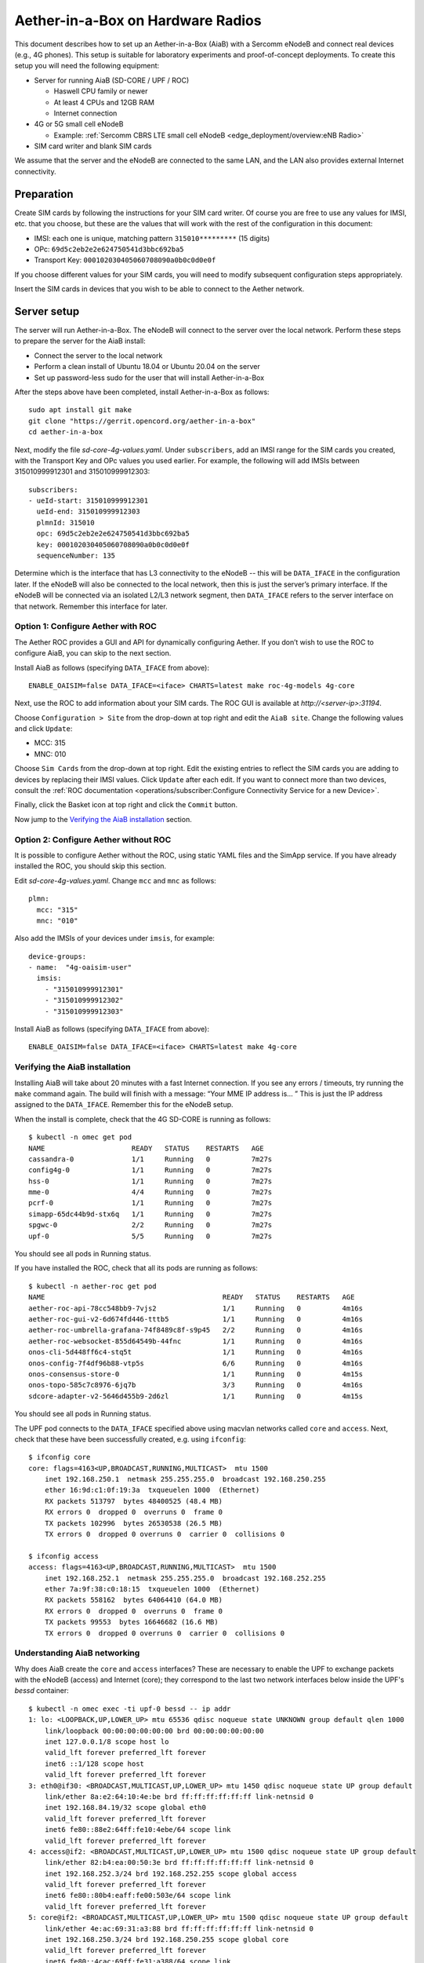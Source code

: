 .. vim: syntax=rst

Aether-in-a-Box on Hardware Radios
==================================

This document describes how to set up an Aether-in-a-Box (AiaB) with
a Sercomm eNodeB and connect real devices (e.g., 4G phones).  This
setup is suitable for laboratory experiments and proof-of-concept deployments.
To create this setup you will need the following equipment:

* Server for running AiaB (SD-CORE / UPF / ROC)

  * Haswell CPU family or newer
  * At least 4 CPUs and 12GB RAM
  * Internet connection

* 4G or 5G small cell eNodeB

  * Example: :ref:`Sercomm CBRS LTE small cell eNodeB <edge_deployment/overview:eNB Radio>`

* SIM card writer and blank SIM cards

We assume that the server and the eNodeB are connected to the same
LAN, and the LAN also provides external Internet connectivity.

Preparation
-----------

Create SIM cards by following the instructions for your SIM card writer.
Of course you are free to use any values for IMSI, etc. that you choose,
but these are the values that will work with the rest of the configuration
in this document:

* IMSI: each one is unique, matching pattern ``315010*********`` (15 digits)
* OPc: ``69d5c2eb2e2e624750541d3bbc692ba5``
* Transport Key: ``000102030405060708090a0b0c0d0e0f``

If you choose different values for your SIM cards, you will need to
modify subsequent configuration steps appropriately.

Insert the SIM cards in devices that you wish to be able to connect to the Aether network.

Server setup
------------

The server will run Aether-in-a-Box.  The eNodeB will connect to the server over the local network.
Perform these steps to prepare the server for the AiaB install:

* Connect the server to the local network
* Perform a clean install of Ubuntu 18.04 or Ubuntu 20.04 on the server
* Set up password-less sudo for the user that will install Aether-in-a-Box

After the steps above have been completed, install Aether-in-a-Box as follows::

    sudo apt install git make
    git clone "https://gerrit.opencord.org/aether-in-a-box"
    cd aether-in-a-box

Next, modify the file *sd-core-4g-values.yaml*.  Under ``subscribers``,
add an IMSI range for the SIM cards you created, with the Transport Key
and OPc values you used earlier.  For example, the following will add
IMSIs between 315010999912301 and 315010999912303::

    subscribers:
    - ueId-start: 315010999912301
      ueId-end: 315010999912303
      plmnId: 315010
      opc: 69d5c2eb2e2e624750541d3bbc692ba5
      key: 000102030405060708090a0b0c0d0e0f
      sequenceNumber: 135

Determine which is the interface that has L3 connectivity to the
eNodeB -- this will be ``DATA_IFACE`` in the configuration later.  If
the eNodeB will also be connected to the local network, then this is just the
server’s primary interface.  If the eNodeB will be connected via an
isolated L2/L3 network segment, then ``DATA_IFACE`` refers to the server
interface on that network.   Remember this interface for later.

Option 1: Configure Aether with ROC
^^^^^^^^^^^^^^^^^^^^^^^^^^^^^^^^^^^

The Aether ROC provides a GUI and API for dynamically configuring
Aether.  If you don’t wish to use the ROC to configure AiaB, you
can skip to the next section.

Install AiaB as follows (specifying ``DATA_IFACE`` from above)::

    ENABLE_OAISIM=false DATA_IFACE=<iface> CHARTS=latest make roc-4g-models 4g-core

Next, use the ROC to add information about your SIM cards.
The ROC GUI  is available at `http://<server-ip>:31194`.

Choose ``Configuration > Site`` from the drop-down at top right and edit
the ``AiaB site``.  Change the following values and click ``Update``:

* MCC: 315
* MNC: 010

Choose ``Sim Cards`` from the drop-down at top right.  Edit the
existing entries to reflect the SIM cards you are adding to devices
by replacing their IMSI values.  Click ``Update`` after each edit.
If you want to connect more than two devices, consult the :ref:`ROC
documentation <operations/subscriber:Configure Connectivity Service for a new Device>`.

Finally, click the Basket icon at top right and click the ``Commit`` button.

Now jump to the `Verifying the AiaB installation`_ section.

Option 2: Configure Aether without ROC
^^^^^^^^^^^^^^^^^^^^^^^^^^^^^^^^^^^^^^

It is possible to configure Aether without the ROC,
using static YAML files and the SimApp service.  If you have already
installed the ROC, you should skip this section.

Edit *sd-core-4g-values.yaml*.  Change ``mcc`` and ``mnc`` as follows::

    plmn:
      mcc: "315"
      mnc: "010"

Also add the IMSIs of your devices under ``imsis``, for example::

    device-groups:
    - name:  "4g-oaisim-user"
      imsis:
        - "315010999912301"
        - "315010999912302"
        - "315010999912303"

Install AiaB as follows (specifying ``DATA_IFACE`` from above)::

    ENABLE_OAISIM=false DATA_IFACE=<iface> CHARTS=latest make 4g-core

Verifying the AiaB installation
^^^^^^^^^^^^^^^^^^^^^^^^^^^^^^^

Installing AiaB will take about 20 minutes with a fast Internet
connection.  If you see any errors / timeouts, try running the ``make``
command again.  The build will finish with a message:
“Your MME IP address is… ”  This is just the IP address assigned to
the ``DATA_IFACE``.   Remember this for the eNodeB setup.

When the install is complete, check that the 4G SD-CORE is running
as follows::

    $ kubectl -n omec get pod
    NAME                     READY   STATUS    RESTARTS   AGE
    cassandra-0              1/1     Running   0          7m27s
    config4g-0               1/1     Running   0          7m27s
    hss-0                    1/1     Running   0          7m27s
    mme-0                    4/4     Running   0          7m27s
    pcrf-0                   1/1     Running   0          7m27s
    simapp-65dc44b9d-stx6q   1/1     Running   0          7m27s
    spgwc-0                  2/2     Running   0          7m27s
    upf-0                    5/5     Running   0          7m27s

You should see all pods in Running status.

If you have installed the ROC, check that all its pods are running
as follows::

    $ kubectl -n aether-roc get pod
    NAME                                           READY   STATUS    RESTARTS   AGE
    aether-roc-api-78cc548bb9-7vjs2                1/1     Running   0          4m16s
    aether-roc-gui-v2-6d674fd446-tttb5             1/1     Running   0          4m16s
    aether-roc-umbrella-grafana-74f8489c8f-s9p45   2/2     Running   0          4m16s
    aether-roc-websocket-855d64549b-44fnc          1/1     Running   0          4m16s
    onos-cli-5d448ff6c4-stq5t                      1/1     Running   0          4m16s
    onos-config-7f4df96b88-vtp5s                   6/6     Running   0          4m16s
    onos-consensus-store-0                         1/1     Running   0          4m15s
    onos-topo-585c7c8976-6jq7b                     3/3     Running   0          4m16s
    sdcore-adapter-v2-5646d455b9-2d6zl             1/1     Running   0          4m15s

You should see all pods in Running status.

The UPF pod connects to the ``DATA_IFACE`` specified above using macvlan networks called
``core`` and ``access``.  Next, check that these have been successfully created, e.g. using
``ifconfig``::

    $ ifconfig core
    core: flags=4163<UP,BROADCAST,RUNNING,MULTICAST>  mtu 1500
        inet 192.168.250.1  netmask 255.255.255.0  broadcast 192.168.250.255
        ether 16:9d:c1:0f:19:3a  txqueuelen 1000  (Ethernet)
        RX packets 513797  bytes 48400525 (48.4 MB)
        RX errors 0  dropped 0  overruns 0  frame 0
        TX packets 102996  bytes 26530538 (26.5 MB)
        TX errors 0  dropped 0 overruns 0  carrier 0  collisions 0

    $ ifconfig access
    access: flags=4163<UP,BROADCAST,RUNNING,MULTICAST>  mtu 1500
        inet 192.168.252.1  netmask 255.255.255.0  broadcast 192.168.252.255
        ether 7a:9f:38:c0:18:15  txqueuelen 1000  (Ethernet)
        RX packets 558162  bytes 64064410 (64.0 MB)
        RX errors 0  dropped 0  overruns 0  frame 0
        TX packets 99553  bytes 16646682 (16.6 MB)
        TX errors 0  dropped 0 overruns 0  carrier 0  collisions 0

Understanding AiaB networking
^^^^^^^^^^^^^^^^^^^^^^^^^^^^^

Why does AiaB create the ``core`` and ``access`` interfaces?  These are necessary to enable
the UPF to exchange packets with the eNodeB (access) and Internet (core); they correspond to
the last two network interfaces below inside the UPF's `bessd` container::

    $ kubectl -n omec exec -ti upf-0 bessd -- ip addr
    1: lo: <LOOPBACK,UP,LOWER_UP> mtu 65536 qdisc noqueue state UNKNOWN group default qlen 1000
        link/loopback 00:00:00:00:00:00 brd 00:00:00:00:00:00
        inet 127.0.0.1/8 scope host lo
        valid_lft forever preferred_lft forever
        inet6 ::1/128 scope host
        valid_lft forever preferred_lft forever
    3: eth0@if30: <BROADCAST,MULTICAST,UP,LOWER_UP> mtu 1450 qdisc noqueue state UP group default
        link/ether 8a:e2:64:10:4e:be brd ff:ff:ff:ff:ff:ff link-netnsid 0
        inet 192.168.84.19/32 scope global eth0
        valid_lft forever preferred_lft forever
        inet6 fe80::88e2:64ff:fe10:4ebe/64 scope link
        valid_lft forever preferred_lft forever
    4: access@if2: <BROADCAST,MULTICAST,UP,LOWER_UP> mtu 1500 qdisc noqueue state UP group default
        link/ether 82:b4:ea:00:50:3e brd ff:ff:ff:ff:ff:ff link-netnsid 0
        inet 192.168.252.3/24 brd 192.168.252.255 scope global access
        valid_lft forever preferred_lft forever
        inet6 fe80::80b4:eaff:fe00:503e/64 scope link
        valid_lft forever preferred_lft forever
    5: core@if2: <BROADCAST,MULTICAST,UP,LOWER_UP> mtu 1500 qdisc noqueue state UP group default
        link/ether 4e:ac:69:31:a3:88 brd ff:ff:ff:ff:ff:ff link-netnsid 0
        inet 192.168.250.3/24 brd 192.168.250.255 scope global core
        valid_lft forever preferred_lft forever
        inet6 fe80::4cac:69ff:fe31:a388/64 scope link
        valid_lft forever preferred_lft forever

The ``access`` interface inside the UPF has an IP address of 192.168.252.3; this is the destination IP address
of GTP-encapsulated data plane packets from the eNodeB.  In order for these packets to actually find their way
to the UPF, they must arrive on the DATA_IFACE interface and then be forwarded to the ``access`` interface.
The next section describes how to configure a static route on the eNodeB in order to send the GTP packets to
DATA_IFACE.  Forwarding the packets to the ``access`` interface is done by the following kernel route on the
AiaB host::

    $ route -n | grep "Iface\|access"
    Destination     Gateway         Genmask         Flags Metric Ref    Use Iface
    192.168.252.0   0.0.0.0         255.255.255.0   U     0      0        0 access

The high-level behavior of the UPF is to forward packets from ``access`` to ``core`` and vice-versa, while
at the same time removing/adding GTP encapsulation on the ``access`` side.  Upstream packets
arriving on the ``access`` side from a UE have their GTP headers removed and the raw IP packets are
forwarded to the ``core`` interface.  These packets undergo source NAT in the kernel and are sent to the IP destination
in the packet.  The return (downstream) packets undergo reverse NAT and now have a destination IP address of the UE.
They are forwarded by the kernel to the ``core`` interface by these rules::

    $ route -n | grep "Iface\|core"
    Destination     Gateway         Genmask         Flags Metric Ref    Use Iface
    172.250.0.0     192.168.250.3   255.255.0.0     UG    0      0        0 core
    192.168.250.0   0.0.0.0         255.255.255.0   U     0      0        0 core

The first rule above matches packets to the UEs (on 172.250.0.0/16 subnet).  The next hop for these
packets is the ``core`` IP address inside the UPF.  The second rule says that next hop address is
reachable on the ``core`` interface.  As a result the downstream packets arrive in the UPF, where they
are GTP-encapsulated, forwarded to ``access``, and arrive at the eNodeB.


Manual Sercomm eNodeB setup
---------------------------

The instructions in this section describe a basic configuration of
the eNodeB.  For a more comprehensive guide to
eNodeB configuration see `eNB Installation <https://docs.aetherproject.org/master/edge_deployment/enb_installation.html>`_.

The Sercomm eNodeB has two Ethernet ports: WAN and LAN.  We will use
the LAN port for configuration of the eNodeB and the WAN port for
normal operation.  Connect the eNodeB WAN port to the local network.

Connect the eNodeB LAN port to a free Ethernet port on a Linux machine
(say, a laptop) that will be used for the initial configuration of
the eNodeB.  On that machine run ``dhclient`` on the interface corresponding
to the Ethernet port, for example::

    sudo dhclient eth1

The interface should receive an IP address from the Sercomm eNodeB on
the 11.11.11.0/24 subnet.  Check this using ``ifconfig``::

    $ ifconfig eth1
    eth1: flags=4163<UP,BROADCAST,RUNNING,MULTICAST>  mtu 1500
        inet 11.11.11.100  netmask 255.255.255.0  broadcast 11.11.11.255
        inet6 fe80::2e0:4cff:fe68:2f76  prefixlen 64  scopeid 0x20<link>
        ether 00:e0:4c:68:2f:76  txqueuelen 1000  (Ethernet)
        RX packets 264652  bytes 216094312 (216.0 MB)
        RX errors 0  dropped 0  overruns 0  frame 0
        TX packets 183978  bytes 36528580 (36.5 MB)
        TX errors 0  dropped 0 overruns 0  carrier 0  collisions 0

The eNodeB IP address should be 11.11.11.188 on that link.  Verify
this using ping::

    $ ping 11.11.11.188

To access the Sercomm eNodeB admin page, you can run a Web browser on
the laptop and direct it to `https://11.11.11.188`. Login to the admin
interface as user: ``sc_femto`` and password: ``scHt3pp``.

Click the ``NetWork set`` menu at the top. In the first section
``IP Address``, set *Connect type: DHCP* (assuming this is supported on
your local network, otherwise set up a static IP address).
Click the blue ``Save`` button at the bottom.

Next, click the ``Manage`` menu at the top and then click the
``LTE Basic Setting`` tab. Change these parameters and click ``Save``:

* Carrier Number: 2
* Carrier Aggregation: Unset
* BandWidth: 20
* FrequencyBand: 48,48
* EARFCN: 55440,55640
* CellIdentity: 2,1
* PCI: 100,101
* TxPower: 20
* Tunnel Type: IPv4
* MME IP Address: <MME IP address from AiaB installation>
* PLMNID: 315010
* TAC: 1
* Sync Source: FREE_RUNNING
* Enable CWMP: Unset

Click the ``SAS Configuration`` tab. In the ``Location Configuration``
section, enter these values and click “Save”:

* Location: Indoor
* Location Source: Manual
* Latitude: 0
* Longitude: 0
* Elevation: -18000

Next we need to add a static route to the UPF address, 192.168.252.3,
on the eNodeB.  Click on ``TR098`` menu and then click on ``IP`` tab.
Scroll down to ``Device.Routing.Router.`` section.  Click ``View List``.
Add this info on the blank line:

* Enable: Set
* StaticRoute: Set
* DestIPAddress: 192.168.252.0
* DestSubnetMask: 255.255.255.0
* GatewayIPAddress: <Use MME IP address from AiaB installation>
* Interface: Device.IP.Interface.1.

Then click the ``Add`` button at the far right.

Finally click the ``FAPService`` menu and then go to the ``FAPControl``
tab.  Check the box next to ``AdminState`` in the first section and
click ``Save``.

After these changes are made, reboot the eNodeB by clicking the red
``power button`` square at top right and selecting ``Reboot``.  When the
eNodeB comes back up, it should have an IP address on the network
(via the WAN port), and the admin page should now be available on
`https://<endoeb-ip>`.

Test connectivity from the eNodeB to the MME and the UPF running on
the server as follows.  Login to the eNodeB admin interface, click
the “Manage” menu at the top, and click the ``IP Diagnose`` tab.  Under
``Ping and Traceroute``, select ``ping``, and then type the following IP
addresses into the box to the right and click ``Run``:

* <MME IP address from AiaB installation>
* 192.168.251.1
* 192.168.252.3

If all of these are working, then you are ready to try to connect
devices to the network.

Automated Sercomm eNodeB Setup (experimental)
---------------------------------------------

The eNodeB service is used to provide the automatic configuration of the eNodeB device.
It can be installed by the following command::

    make enodebd

The eNodeBD service will listen on port *31005* and you need to configure the management url of eNodeB device
to make eNodeB connect to the eNodeBD service.
By default, the eNodeBD service will configure the eNodeB with the pre-defined configuration, but you can also add
the customized configuration per serial number in the ``magma_config/serial_number/`` directory. For the example
configuration, please duplicate ``acs_common.yaml`` and rename it as the ``{serial_number}.yaml``.

The automated setup via eNodeBD won't configure the static route to UPF service, please follow
the UPF route setup step describes in **Manual Sercomm eNodeB setup** to add the static route.

Configuration and Validation
^^^^^^^^^^^^^^^^^^^^^^^^^^^^

To configure the Sercomm eNodeB be managed by eNodeBD service, access the TR098 configuration page::

    https://<enodeb_ip_address>/TR098_DevFeature.htm

The configuring path is: TR098 > MgmtServer > Device.ManagementServer.URL

1. Check the EnableCWMP option to enable the management function.
2. Fill the eNodeBD URL into Device.ManagementServer.URL field.

After you fill in the AiaB IP with eNodeBD service port as URL into the field, you need to restart the device.
And you will be able to see the eNodeBD log by the following command (the pod name may be different)::

    kubectl -n aether-apps logs aether-enodebd-b46897745-fj5qj -f

Also, you can install the monitoring dashboard to view the eNodeB status on Grafana.

Connecting Devices
------------------

Documenting how to configure different types of devices to work
with Aether is work-in-progress, but here are some basic guidelines.

The values of IMSI, OPc, and Transport Key you have configured on your SIM cards
must be entered into the ``subscribers`` block under ``omec-sub-provision`` in the
``sd-core-4g-values.yaml`` file.  If you are not using the ROC, the IMSIs must also be
added under ``device-groups``, and the relevant device group added under ``network-slices``.
If you are using the ROC, then your devices must be configured there and the associated
device group added to a slice.  In either case it is necessary to configure the basic info
under ``subscribers``.

Be aware that not all phones support the CBRS frequency bands.  AiaB is known to work
with recent iPhones (11 and greater) and Google Pixel phones (4 and up).  CBRS may also be
supported by recent phones from Samsung, LG Electronics and Motorola Mobility, but these have
not been tested with AiaB.  If you successfully test a phone on AiaB, please post details on
Slack so we can add it to the list.

The APN to configure on your phone is ``internet``.

Enable Monitoring
-----------------

To easily monitor your AiaB deployment, you can run the following command to
deploy the Prometheus/Grafana monitoring stack on your AiaB server::

    make monitoring-4g

After this step, Grafana is available at `http://<server-ip>:30950`.  You will see a number of system dashboards
for monitoring Kubernetes, as well as a simple AiaB dashboard that enables inspection of the local Aether state.

.. figure:: images/4g-aiab-grafana-dashboard.png
    :align: center
    :width: 100 %

    *4G Grafana AiaB Dashboard*

The dashboard shows whether the eNodeB is connected to the core, how many active UEs there are, and the
uplink (Tx Bitrate) and downlink (Rx Bitrate) throughput at the UPF.

To create a new dashboard for Aether, you can login to Grafana as user `admin` with password `prom-operator`.
You can also modify an existing dashboard by making a copy of the dashboard and editing that.  Note that any
dashboard changes will be lost if Grafana is restarted; if you want to make your dashboard more permanent, you can
save its JSON to a file, add the file to directory `aether-in-a-box/resources/4g-monitoring`, and edit
`kustomization.yaml` in that directory to add the file to the ConfigMapGenerator block.  After these
steps, re-running `make monitoring-4g` should install the dashboard in a ConfigMap and Grafana should
automatically load it.

Troubleshooting
---------------

"make" fails immediately
^^^^^^^^^^^^^^^^^^^^^^^^

AiaB connects macvlan networks to ``DATA_IFACE`` so that the UPF can communicate on the network.
To do this it assumes that the *systemd-networkd* service is installed and running, ``DATA_IFACE``
is under its control, and the systemd-networkd configuration file for ``DATA_IFACE`` ends with
``<DATA_IFACE>.network``, where ``<DATA_IFACE>`` stands for the actual interface name.  It
tries to find this configuration file by looking in the standard paths.  If it fails you'll see
a message like::

    FATAL: Could not find systemd-networkd config for interface foobar, exiting now!
    make: *** [Makefile:112: /users/acb/aether-in-a-box//build/milestones/interface-check] Error 1

In this case, you can specify a ``DATA_IFACE_PATH=<path to the config file>`` argument to ``make``
so that AiaB can find the systemd-networkd configuration file for ``DATA_IFACE``.  It's also possible
that your system does not use systemd-networkd to configure network interfaces (more likely if you
are running in a VM), in which case AiaB is currently not able to install in your setup.  You
can check that systemd-networkd is installed and running as follows::

    $ systemctl status systemd-networkd.service
    ● systemd-networkd.service - Network Service
        Loaded: loaded (/lib/systemd/system/systemd-networkd.service; disabled; vendor preset: enabled)
        Active: active (running) since Tue 2022-07-12 13:42:18 CDT; 2h 26min ago
    TriggeredBy: ● systemd-networkd.socket
        Docs: man:systemd-networkd.service(8)
    Main PID: 13777 (systemd-network)
        Status: "Processing requests..."
        Tasks: 1 (limit: 193212)
        Memory: 6.4M
        CGroup: /system.slice/systemd-networkd.service
                └─13777 /lib/systemd/systemd-networkd

Data plane is not working
^^^^^^^^^^^^^^^^^^^^^^^^^

The first step is to read `Understanding AiaB networking`_, which gives a high level picture
of the AiaB data plane and how the pieces fit together.  In order to debug the problem you will
need to figure out where data plane packets from the eNodeB are dropped.  One way to do this is to
run ``tcpdump`` on (1) DATA_IFACE to ensure that the data plane packets are arriving, (2) the
``access`` interface to see that they make it to the UPF, and (3) the ``core`` to check that they
are forwarded upstream.

If the upstream packets don't make it to DATA_IFACE, you probably need to add the static route
on the eNodeB so packets to the UPF have a next hop of DATA_IFACE.

If they don't make it to ``access`` you should check that the kernel routing table is forwarding
a packet with destination 192.158.252.3 to the ``access`` interface.

If they don't make it to ``core`` then they are being dropped by the UPF for some reason.  This
may be a configuration issue with the state loaded in the ROC / SD-CORE -- the UPF is being told
to discard these packets for some reason.

If you cannot figure out the issue, see `Getting Help`_.

Restarting the AiaB Server
--------------------------

AiaB should come up in a mostly working state if the AiaB server is rebooted.  If any pods are
stuck in an Error or CrashLoopBackoff state they can be restarted using ``kubectl delete pod``.
It might also be necessary to power cycle the Sercomm eNodeB in order to get it to reconnect to
the SD-CORE.

Getting Help
------------

Please introduce yourself and post your questions to the `#aether-dev` channel on the ONF Community Slack.
Details about how to join this channel can be found on the `ONF Wiki <https://wiki.opennetworking.org/display/COM/Aether>`_.
In your introduction please state your institution and position, and describe why you are interested in Aether
and what is your end goal.

If you need help debugging your setup, please give as much detail as possible about
your environment: the OS version you have installed, are you running on bare metal or in a VM,
how much CPU and memory does your server have, are you installing behind a proxy, and so on.  Also list the steps
you have performed so far, and post any error messages you have received.  These details will aid the community
to understand where you are and how to help you make progress.
